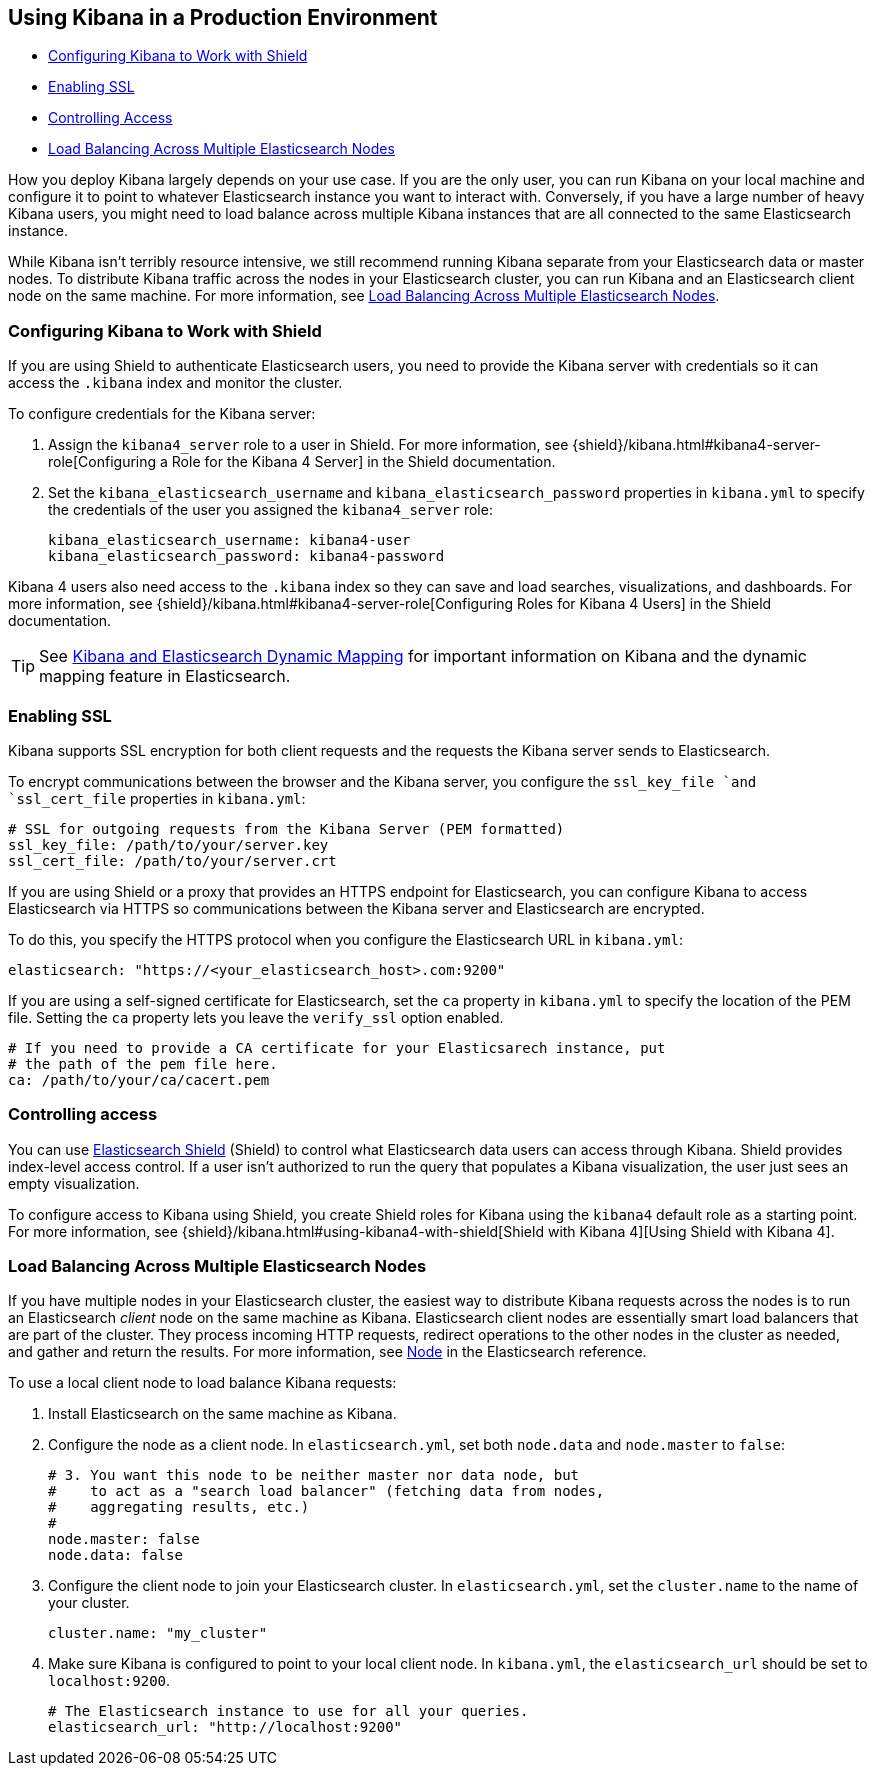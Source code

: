 [[production]]
== Using Kibana in a Production Environment
* <<configuring-kibana-shield, Configuring Kibana to Work with Shield>>
* <<enabling-ssl, Enabling SSL>>
* <<controlling-access, Controlling Access>>
* <<load-balancing, Load Balancing Across Multiple Elasticsearch Nodes>>

How you deploy Kibana largely depends on your use case. If you are the only user,
you can run Kibana on your local machine and configure it to point to whatever
Elasticsearch instance you want to interact with. Conversely, if you have a large
number of heavy Kibana users, you might need to load balance across multiple
Kibana instances that are all connected to the same Elasticsearch instance.

While Kibana isn't terribly resource intensive, we still recommend running Kibana
separate from  your Elasticsearch data or master nodes. To distribute Kibana
traffic across the nodes in your Elasticsearch cluster, you can run Kibana
and an Elasticsearch client node on the same machine. For more information, see
<<load-balancing, Load Balancing Across Multiple Elasticsearch Nodes>>.

[float]
[[configuring-kibana-shield]]
=== Configuring Kibana to Work with Shield
If you are using Shield to authenticate Elasticsearch users, you need to provide
the Kibana server with credentials so it can access the `.kibana` index and monitor
the cluster.

To configure credentials for the Kibana server:

. Assign the `kibana4_server` role to a user in Shield. For more information, see
{shield}/kibana.html#kibana4-server-role[Configuring a Role for the Kibana 4 Server]
in the Shield documentation.

 . Set the `kibana_elasticsearch_username` and
`kibana_elasticsearch_password` properties in `kibana.yml` to specify the credentials
of the user you assigned the `kibana4_server`
role:
+
[source,text]
----
kibana_elasticsearch_username: kibana4-user
kibana_elasticsearch_password: kibana4-password
----

Kibana 4 users also need access to the `.kibana` index so they can save and load searches, visualizations, and dashboards.
For more information, see {shield}/kibana.html#kibana4-server-role[Configuring Roles for Kibana 4 Users] in
the Shield documentation.

TIP: See <<kibana-dynamic-mapping, Kibana and Elasticsearch Dynamic Mapping>> for important information on Kibana and
the dynamic mapping feature in Elasticsearch.

[float]
[[enabling-ssl]]
=== Enabling SSL
Kibana supports SSL encryption for both client requests and the requests the Kibana server
sends to Elasticsearch.

To encrypt communications between the browser and the Kibana server, you configure the `ssl_key_file `and
`ssl_cert_file` properties in `kibana.yml`:

[source,text]
----
# SSL for outgoing requests from the Kibana Server (PEM formatted)
ssl_key_file: /path/to/your/server.key
ssl_cert_file: /path/to/your/server.crt
----

If you are using Shield or a proxy that provides an HTTPS endpoint for Elasticsearch,
you can configure Kibana to access Elasticsearch via HTTPS so communications between
the Kibana server and Elasticsearch are encrypted.

To do this, you specify the HTTPS
protocol when you configure the Elasticsearch URL in `kibana.yml`:

[source,text]
----
elasticsearch: "https://<your_elasticsearch_host>.com:9200"
----

If you are using a self-signed certificate for Elasticsearch, set the `ca` property in
`kibana.yml` to specify the location of the PEM file. Setting the `ca` property lets you  leave the `verify_ssl` option enabled.

[source,text]
----
# If you need to provide a CA certificate for your Elasticsarech instance, put
# the path of the pem file here.
ca: /path/to/your/ca/cacert.pem
----

[float]
[[controlling-access]]
=== Controlling access
You can use http://www.elastic.co/overview/shield/[Elasticsearch Shield]
(Shield) to control what Elasticsearch data users can access through Kibana.
Shield provides index-level access control. If a user isn't authorized to run
the query that populates a Kibana visualization, the user just sees an empty
visualization.

To configure access to Kibana using Shield, you create Shield roles
for Kibana using the `kibana4` default role as a starting point. For more
information, see {shield}/kibana.html#using-kibana4-with-shield[Shield with Kibana 4][Using Shield with Kibana 4].

[float]
[[load-balancing]]
=== Load Balancing Across Multiple Elasticsearch Nodes
If you have multiple nodes in your Elasticsearch cluster, the easiest way to distribute Kibana requests
across the nodes is to run an Elasticsearch _client_ node on the same machine as Kibana.
Elasticsearch client nodes are essentially smart load balancers that are part of the cluster. They
process incoming HTTP requests, redirect operations to the other nodes in the cluster as needed, and
gather and return the results. For more information, see
http://www.elastic.co/guide/en/elasticsearch/reference/current/modules-node.html[Node] in the Elasticsearch reference.

To use a local client node to load balance Kibana requests:

. Install Elasticsearch on the same machine as Kibana.
. Configure the node as a client node. In `elasticsearch.yml`, set both `node.data` and `node.master` to `false`:
+
--------
# 3. You want this node to be neither master nor data node, but
#    to act as a "search load balancer" (fetching data from nodes,
#    aggregating results, etc.)
#
node.master: false
node.data: false
--------
. Configure the client node to join your Elasticsearch cluster. In `elasticsearch.yml`, set the `cluster.name` to the
name of your cluster.
+
--------
cluster.name: "my_cluster"
--------
. Make sure Kibana is configured to point to your local client node. In `kibana.yml`, the `elasticsearch_url` should be set to
`localhost:9200`.
+
--------
# The Elasticsearch instance to use for all your queries.
elasticsearch_url: "http://localhost:9200"
--------
